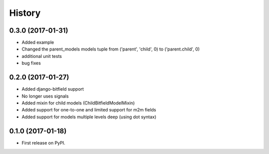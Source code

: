 .. :changelog:

History
-------
0.3.0 (2017-01-31)
++++++++++++++++++
* Added example
* Changed the parent_models models tuple from ('parent', 'child', 0) to ('parent.child', 0)
* additional unit tests
* bug fixes

0.2.0 (2017-01-27)
++++++++++++++++++

* Added django-bitfield support
* No longer uses signals
* Added mixin for child models (ChildBitfieldModelMixin)
* Added support for one-to-one and limited support for m2m fields
* Added support for models multiple levels deep (using dot syntax)


0.1.0 (2017-01-18)
++++++++++++++++++

* First release on PyPI.
